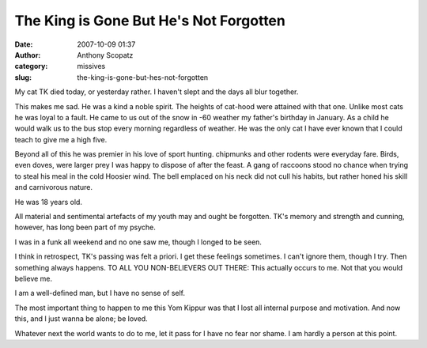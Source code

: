 The King is Gone But He's Not Forgotten
#######################################
:date: 2007-10-09 01:37
:author: Anthony Scopatz
:category: missives
:slug: the-king-is-gone-but-hes-not-forgotten

My cat TK died today, or yesterday rather. I haven't slept and the days
all blur together.

This makes me sad. He was a kind a noble spirit. The heights of cat-hood
were attained with that one. Unlike most cats he was loyal to a fault.
He came to us out of the snow in -60 weather my father's birthday in
January. As a child he would walk us to the bus stop every morning
regardless of weather. He was the only cat I have ever known that I
could teach to give me a high five.

Beyond all of this he was premier in his love of sport hunting.
chipmunks and other rodents were everyday fare. Birds, even doves, were
larger prey I was happy to dispose of after the feast. A gang of
raccoons stood no chance when trying to steal his meal in the cold
Hoosier wind. The bell emplaced on his neck did not cull his habits, but
rather honed his skill and carnivorous nature.

He was 18 years old.

All material and sentimental artefacts of my youth may and ought be
forgotten. TK's memory and strength and cunning, however, has long been
part of my psyche.

I was in a funk all weekend and no one saw me, though I longed to be
seen.

I think in retrospect, TK's passing was felt a priori. I get these
feelings sometimes. I can't ignore them, though I try. Then something
always happens. TO ALL YOU NON-BELIEVERS OUT THERE: This actually occurs
to me. Not that you would believe me.

I am a well-defined man, but I have no sense of self.

The most important thing to happen to me this Yom Kippur was that I lost
all internal purpose and motivation. And now this, and I just wanna be
alone; be loved.

Whatever next the world wants to do to me, let it pass for I have no
fear nor shame. I am hardly a person at this point.
